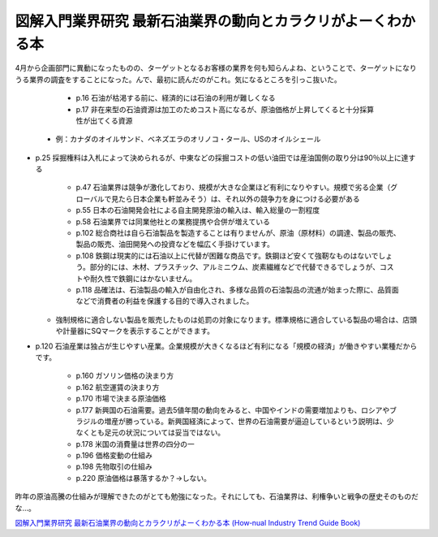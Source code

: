 図解入門業界研究 最新石油業界の動向とカラクリがよーくわかる本
=============================================================

4月から企画部門に異動になったものの、ターゲットとなるお客様の業界を何も知らんよね、ということで、ターゲットになりうる業界の調査をすることになった。んで、最初に読んだのがこれ。気になるところを引っこ抜いた。



   * p.16 石油が枯渇する前に、経済的には石油の利用が難しくなる

   * p.17 非在来型の石油資源は加工のためコスト高になるが、原油価格が上昇してくると十分採算性が出てくる資源

   
  * 例：カナダのオイルサンド、ベネズエラのオリノコ・タール、USのオイルシェール

   
* p.25 採掘権料は入札によって決められるが、中東などの採掘コストの低い油田では産油国側の取り分は90％以上に達する

   * p.47 石油業界は競争が激化しており、規模が大きな企業ほど有利になりやすい。規模で劣る企業（グローバルで見たら日本企業も軒並みそう）は、それ以外の競争力を身につける必要がある

   * p.55 日本の石油開発会社による自主開発原油の輸入は、輸入総量の一割程度

   * p.58 石油業界では同業他社との業務提携や合併が増えている

   * p.102 総合商社は自ら石油製品を製造することは有りませんが、原油（原材料）の調達、製品の販売、製品の販売、油田開発への投資などを幅広く手掛けています。

   * p.108 鉄鋼は現実的には石油以上に代替が困難な商品です。鉄鋼ほど安くて強靭なものはないでしょう。部分的には、木材、プラスチック、アルミニウム、炭素繊維などで代替できるでしょうが、コストや耐久性で鉄鋼にはかないません。

   * p.118 品確法は、石油製品の輸入が自由化され、多様な品質の石油製品の流通が始まった際に、品質面などで消費者の利益を保護する目的で導入されました。

   
  * 強制規格に適合しない製品を販売したものは処罰の対象になります。標準規格に適合している製品の場合は、店頭や計量器にSQマークを表示することができます。

   
* p.120 石油産業は独占が生じやすい産業。企業規模が大きくなるほど有利になる「規模の経済」が働きやすい業種だからです。

   * p.160 ガソリン価格の決まり方

   * p.162 航空運賃の決まり方

   * p.170 市場で決まる原油価格

   * p.177 新興国の石油需要。過去5値年間の動向をみると、中国やインドの需要増加よりも、ロシアやブラジルの増産が勝っている。新興国経済によって、世界の石油需要が逼迫しているという説明は、少なくとも足元の状況については妥当ではない。

   * p.178 米国の消費量は世界の四分の一

   * p.196 価格変動の仕組み

   * p.198 先物取引の仕組み

   * p.220 原油価格は暴落するか？→しない。







昨年の原油高騰の仕組みが理解できたのがとても勉強になった。それにしても、石油業界は、利権争いと戦争の歴史そのものだな…。





`図解入門業界研究 最新石油業界の動向とカラクリがよーくわかる本 (How‐nual Industry Trend Guide Book) <http://www.amazon.co.jp/exec/obidos/ASIN/4798019674/palmtb-22/ref=nosim/>`_








.. author:: default
.. categories:: book
.. tags::
.. comments::
